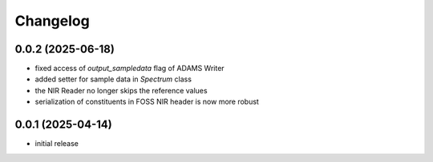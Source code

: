 Changelog
=========

0.0.2 (2025-06-18)
------------------

- fixed access of `output_sampledata` flag of ADAMS Writer
- added setter for sample data in `Spectrum` class
- the NIR Reader no longer skips the reference values
- serialization of constituents in FOSS NIR header is now more robust


0.0.1 (2025-04-14)
------------------

- initial release

